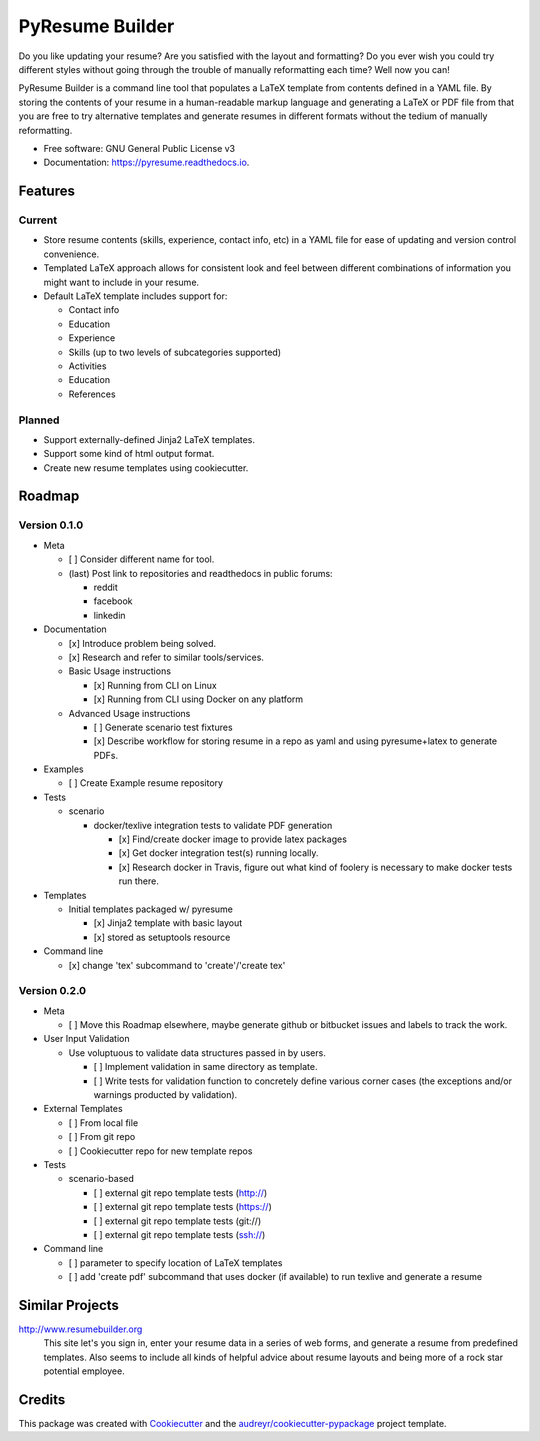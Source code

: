 ================
PyResume Builder
================


.. image:: https://img.shields.io/pypi/v/pyresume.svg
        :target: https://pypi.python.org/pypi/pyresume

.. image:: https://img.shields.io/travis/waynr/pyresume.svg
        :target: https://travis-ci.org/waynr/pyresume

.. image:: https://readthedocs.org/projects/pyresume/badge/?version=latest
        :target: https://pyresume.readthedocs.io/en/latest/?badge=latest
        :alt: Documentation Status

.. image:: https://pyup.io/repos/github/waynr/pyresume/shield.svg
     :target: https://pyup.io/repos/github/waynr/pyresume/
     :alt: Updates


Do you like updating your resume? Are you satisfied with the layout and
formatting? Do you ever wish you could try different styles without going
through the trouble of manually reformatting each time? Well now you can!

PyResume Builder is a command line tool that populates a LaTeX template from
contents defined in a YAML file. By storing the contents of your resume in a
human-readable markup language and generating a LaTeX or PDF file from that you
are free to try alternative templates and generate resumes in different formats
without the tedium of manually reformatting.


* Free software: GNU General Public License v3
* Documentation: https://pyresume.readthedocs.io.


Features
--------

Current
+++++++

* Store resume contents (skills, experience, contact info, etc) in a YAML file
  for ease of updating and version control convenience.
* Templated LaTeX approach allows for consistent look and feel between different
  combinations of information you might want to include in your resume.
* Default LaTeX template includes support for:

  * Contact info
  * Education  
  * Experience
  * Skills (up to two levels of subcategories supported)
  * Activities
  * Education
  * References

Planned
+++++++

* Support externally-defined Jinja2 LaTeX templates.
* Support some kind of html output format.
* Create new resume templates using cookiecutter.

Roadmap
-------

Version 0.1.0
+++++++++++++

* Meta

  * [ ] Consider different name for tool.
  * (last) Post link to repositories and readthedocs in public forums:

    * reddit
    * facebook
    * linkedin

* Documentation

  * [x] Introduce problem being solved.
  * [x] Research and refer to similar tools/services.

  * Basic Usage instructions

    * [x] Running from CLI on Linux
    * [x] Running from CLI using Docker on any platform

  * Advanced Usage instructions

    * [ ] Generate scenario test fixtures
    * [x] Describe workflow for storing resume in a repo as yaml and using
      pyresume+latex to generate PDFs.

* Examples

  * [ ] Create Example resume repository

* Tests

  * scenario

    * docker/texlive integration tests to validate PDF generation

      * [x] Find/create docker image to provide latex packages
      * [x] Get docker integration test(s) running locally.
      * [x] Research docker in Travis, figure out what kind of foolery is
        necessary to make docker tests run there.

* Templates

  * Initial templates packaged w/ pyresume

    * [x] Jinja2 template with basic layout
    * [x] stored as setuptools resource

* Command line

  * [x] change 'tex' subcommand to 'create'/'create tex'

Version 0.2.0
+++++++++++++

* Meta

  * [ ] Move this Roadmap elsewhere, maybe generate github or bitbucket issues
    and labels to track the work.

* User Input Validation

  * Use voluptuous to validate data structures passed in by users.

    * [ ] Implement validation in same directory as template.
    * [ ] Write tests for validation function to concretely define various
      corner cases (the exceptions and/or warnings producted by validation).

* External Templates

  * [ ] From local file
  * [ ] From git repo
  * [ ] Cookiecutter repo for new template repos

* Tests

  * scenario-based

    * [ ] external git repo template tests (http://)
    * [ ] external git repo template tests (https://)
    * [ ] external git repo template tests (git://)
    * [ ] external git repo template tests (ssh://)

* Command line

  * [ ] parameter to specify location of LaTeX templates
  * [ ] add 'create pdf' subcommand that uses docker (if available) to run texlive
    and generate a resume


Similar Projects
----------------

http://www.resumebuilder.org
  This site let's you sign in, enter your resume data in a series of web forms,
  and generate a resume from predefined templates. Also seems to include all
  kinds of helpful advice about resume layouts and being more of a rock star
  potential employee.


Credits
-------

This package was created with Cookiecutter_ and the `audreyr/cookiecutter-pypackage`_ project template.

.. _Cookiecutter: https://github.com/audreyr/cookiecutter
.. _`audreyr/cookiecutter-pypackage`: https://github.com/audreyr/cookiecutter-pypackage
